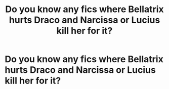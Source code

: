 #+TITLE: Do you know any fics where Bellatrix hurts Draco and Narcissa or Lucius kill her for it?

* Do you know any fics where Bellatrix hurts Draco and Narcissa or Lucius kill her for it?
:PROPERTIES:
:Author: RinSakami
:Score: 14
:DateUnix: 1601643810.0
:DateShort: 2020-Oct-02
:FlairText: Request
:END:
